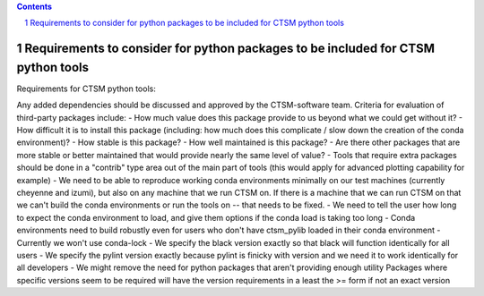 .. sectnum::

.. contents::

=====================================================================================
 Requirements to consider for python packages to be included for CTSM python tools
=====================================================================================

Requirements for CTSM python tools:

Any added dependencies should be discussed and approved by the CTSM-software team. Criteria for evaluation of third-party packages
include:
- How much value does this package provide to us beyond what we could get without it?
- How difficult it is to install this package (including: how much does this complicate / slow down the creation of the conda
environment)?
- How stable is this package?
- How well maintained is this package?
- Are there other packages that are more stable or better maintained that would provide nearly the same level of value?
- Tools that require extra packages should be done in a "contrib" type area out of the main part of tools (this would apply for
advanced plotting capability for example)
- We need to be able to reproduce working conda environments minimally on our test machines (currently cheyenne and izumi), but also
on any machine that we run CTSM on. If there is a machine that we can run CTSM on that we can't build the conda environments or run
the tools on -- that needs to be fixed.
- We need to tell the user how long to expect the conda environment to load, and give them options if the conda load is taking too
long
- Conda environments need to build robustly even for users who don't have ctsm_pylib loaded in their conda environment
- Currently we won't use conda-lock
- We specify the black version exactly so that black will function identically for all users
- We specify the pylint version exactly because pylint is finicky with version and we need it to work identically for all developers
- We might remove the need for python packages that aren't providing enough utility
Packages where specific versions seem to be required will have the version requirements in a least the >= form if not an exact
version
